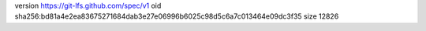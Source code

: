 version https://git-lfs.github.com/spec/v1
oid sha256:bd81a4e2ea83675271684dab3e27e06996b6025c98d5c6a7c013464e09dc3f35
size 12826
